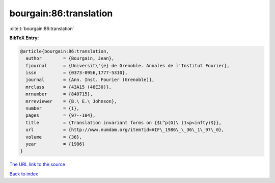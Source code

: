 bourgain:86:translation
=======================

:cite:t:`bourgain:86:translation`

**BibTeX Entry:**

.. code-block:: bibtex

   @article{bourgain:86:translation,
     author        = {Bourgain, Jean},
     fjournal      = {Universit\'{e} de Grenoble. Annales de l'Institut Fourier},
     issn          = {0373-0956,1777-5310},
     journal       = {Ann. Inst. Fourier (Grenoble)},
     mrclass       = {43A15 (46E30)},
     mrnumber      = {840715},
     mrreviewer    = {B.\ E.\ Johnson},
     number        = {1},
     pages         = {97--104},
     title         = {Translation invariant forms on {$L^p(G)\ (1<p<infty)$}},
     url           = {http://www.numdam.org/item?id=AIF\_1986\_\_36\_1\_97\_0},
     volume        = {36},
     year          = {1986}
   }
`The URL link to the source <http://www.numdam.org/item?id=AIF\_1986\_\_36\_1\_97\_0>`_


`Back to index <../By-Cite-Keys.html>`_

